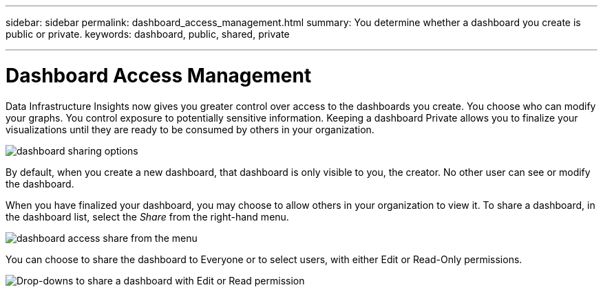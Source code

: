 ---
sidebar: sidebar
permalink: dashboard_access_management.html
summary: You determine whether a dashboard you create is public or private.
keywords: dashboard, public, shared, private

---

= Dashboard Access Management
:toc: macro
:hardbreaks:
:nofooter:
:toclevels: 1
:icons: font
:linkattrs:
:imagesdir: ./media/

[.lead]
Data Infrastructure Insights now gives you greater control over access to the dashboards you create. You choose who can modify your graphs. You control exposure to potentially sensitive information. Keeping a dashboard Private allows you to finalize your visualizations until they are ready to be consumed by others in your organization.

image:Dashboard_Sharing_Options.png[dashboard sharing options]

By default, when you create a new dashboard, that dashboard is only visible to you, the creator. No other user can see or modify the dashboard.

When you have finalized your dashboard, you may choose to allow others in your organization to view it. To share a dashboard, in the dashboard list, select the _Share_ from the right-hand menu.

image:dashboard_access_share_menu.png[dashboard access share from the menu]

You can choose to share the dashboard to Everyone or to select users, with either Edit or Read-Only permissions. 

image:dashboard_access_share_drop-down.png[Drop-downs to share a dashboard with Edit or Read permission]

